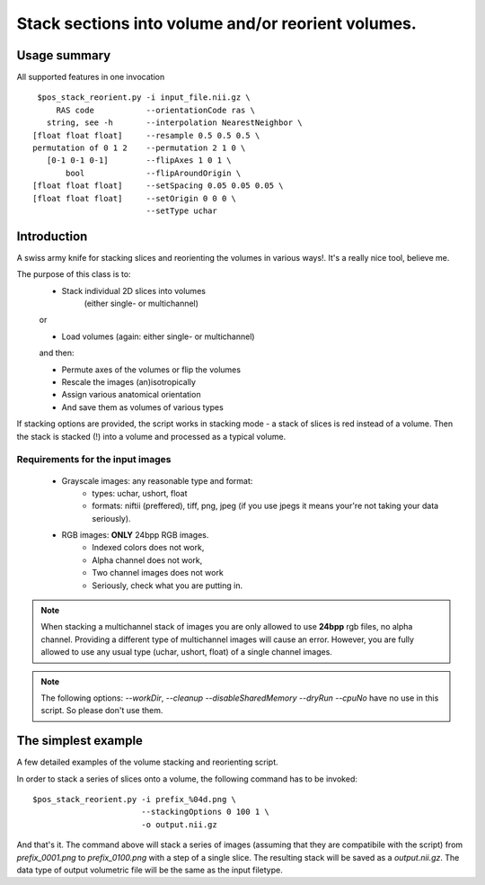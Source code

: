 Stack sections into volume and/or reorient volumes.
===========================================================================

Usage summary
-------------

.. highlight:: bash

All supported features in one invocation ::

    $pos_stack_reorient.py -i input_file.nii.gz \
        RAS code           --orientationCode ras \
      string, see -h       --interpolation NearestNeighbor \
   [float float float]     --resample 0.5 0.5 0.5 \
   permutation of 0 1 2    --permutation 2 1 0 \
      [0-1 0-1 0-1]        --flipAxes 1 0 1 \
          bool             --flipAroundOrigin \
   [float float float]     --setSpacing 0.05 0.05 0.05 \
   [float float float]     --setOrigin 0 0 0 \
                           --setType uchar


Introduction
------------

A swiss army knife for stacking slices and reorienting the volumes in
various ways!. It's a really nice tool, believe me.


The purpose of this class is to:
    * Stack individual 2D slices into volumes
        (either single- or multichannel)

    or

    * Load volumes (again: either single- or multichannel)

    and then:

    * Permute axes of the volumes or flip the volumes
    * Rescale the images (an)isotropically
    * Assign various anatomical orientation
    * And save them as volumes of various types

If stacking options are provided, the script works in
stacking mode - a stack of slices is red instead of a volume.
Then the stack is stacked (!) into a volume and processed as a typical
volume.


Requirements for the input images
_________________________________

    * Grayscale images: any reasonable type and format:
            * types: uchar, ushort, float
            * formats: niftii (preffered), tiff, png, jpeg (if you use jpegs
              it means your're not taking your data seriously).

    * RGB images: **ONLY** 24bpp RGB images.
            * Indexed colors does not work,
            * Alpha channel does not work,
            * Two channel images does not work
            * Seriously, check what you are putting in.


.. note::

    When stacking a multichannel stack of images you are only allowed to use
    **24bpp** rgb files, no alpha channel. Providing a different type of
    multichannel images will cause an error. However, you are fully allowed to
    use any usual type (uchar, ushort, float) of a single channel images.


.. note::
    The following options: `--workDir`, `--cleanup` `--disableSharedMemory`
    `--dryRun` `--cpuNo` have no use in this script. So please don't use
    them.


The simplest example
--------------------

A few detailed examples of the volume stacking and reorienting script.

In order to stack a series of slices onto a volume, the following command
has to be invoked::

    $pos_stack_reorient.py -i prefix_%04d.png \
                           --stackingOptions 0 100 1 \
                           -o output.nii.gz

And that's it. The command above will stack a series of images (assuming that
they are compatibile with the script) from `prefix_0001.png` to
`prefix_0100.png` with a step of a single slice. The resulting stack will be
saved as a `output.nii.gz`. The data type of output volumetric file will be the same
as the input filetype.

